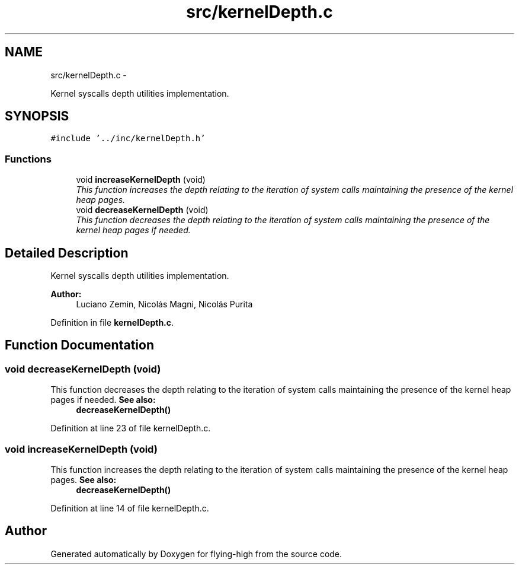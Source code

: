 .TH "src/kernelDepth.c" 3 "18 May 2010" "Version 1.0" "flying-high" \" -*- nroff -*-
.ad l
.nh
.SH NAME
src/kernelDepth.c \- 
.PP
Kernel syscalls depth utilities implementation.  

.SH SYNOPSIS
.br
.PP
\fC#include '../inc/kernelDepth.h'\fP
.br

.SS "Functions"

.in +1c
.ti -1c
.RI "void \fBincreaseKernelDepth\fP (void)"
.br
.RI "\fIThis function increases the depth relating to the iteration of system calls maintaining the presence of the kernel heap pages. \fP"
.ti -1c
.RI "void \fBdecreaseKernelDepth\fP (void)"
.br
.RI "\fIThis function decreases the depth relating to the iteration of system calls maintaining the presence of the kernel heap pages if needed. \fP"
.in -1c
.SH "Detailed Description"
.PP 
Kernel syscalls depth utilities implementation. 

\fBAuthor:\fP
.RS 4
Luciano Zemin, Nicolás Magni, Nicolás Purita 
.RE
.PP

.PP
Definition in file \fBkernelDepth.c\fP.
.SH "Function Documentation"
.PP 
.SS "void decreaseKernelDepth (void)"
.PP
This function decreases the depth relating to the iteration of system calls maintaining the presence of the kernel heap pages if needed. \fBSee also:\fP
.RS 4
\fBdecreaseKernelDepth()\fP 
.RE
.PP

.PP
Definition at line 23 of file kernelDepth.c.
.SS "void increaseKernelDepth (void)"
.PP
This function increases the depth relating to the iteration of system calls maintaining the presence of the kernel heap pages. \fBSee also:\fP
.RS 4
\fBdecreaseKernelDepth()\fP 
.RE
.PP

.PP
Definition at line 14 of file kernelDepth.c.
.SH "Author"
.PP 
Generated automatically by Doxygen for flying-high from the source code.
